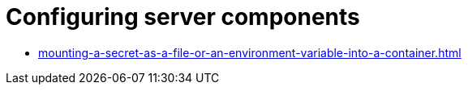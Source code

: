 :_content-type: ASSEMBLY
:description: Configuring server components
:keywords: administration-guide, configuring, server components
:navtitle: Configuring server components
:page-aliases:

[id="configuring-server-components_{context}"]
= Configuring server components

* xref:mounting-a-secret-as-a-file-or-an-environment-variable-into-a-container.adoc[]
